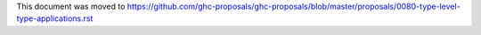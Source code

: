 This document was moved to https://github.com/ghc-proposals/ghc-proposals/blob/master/proposals/0080-type-level-type-applications.rst

